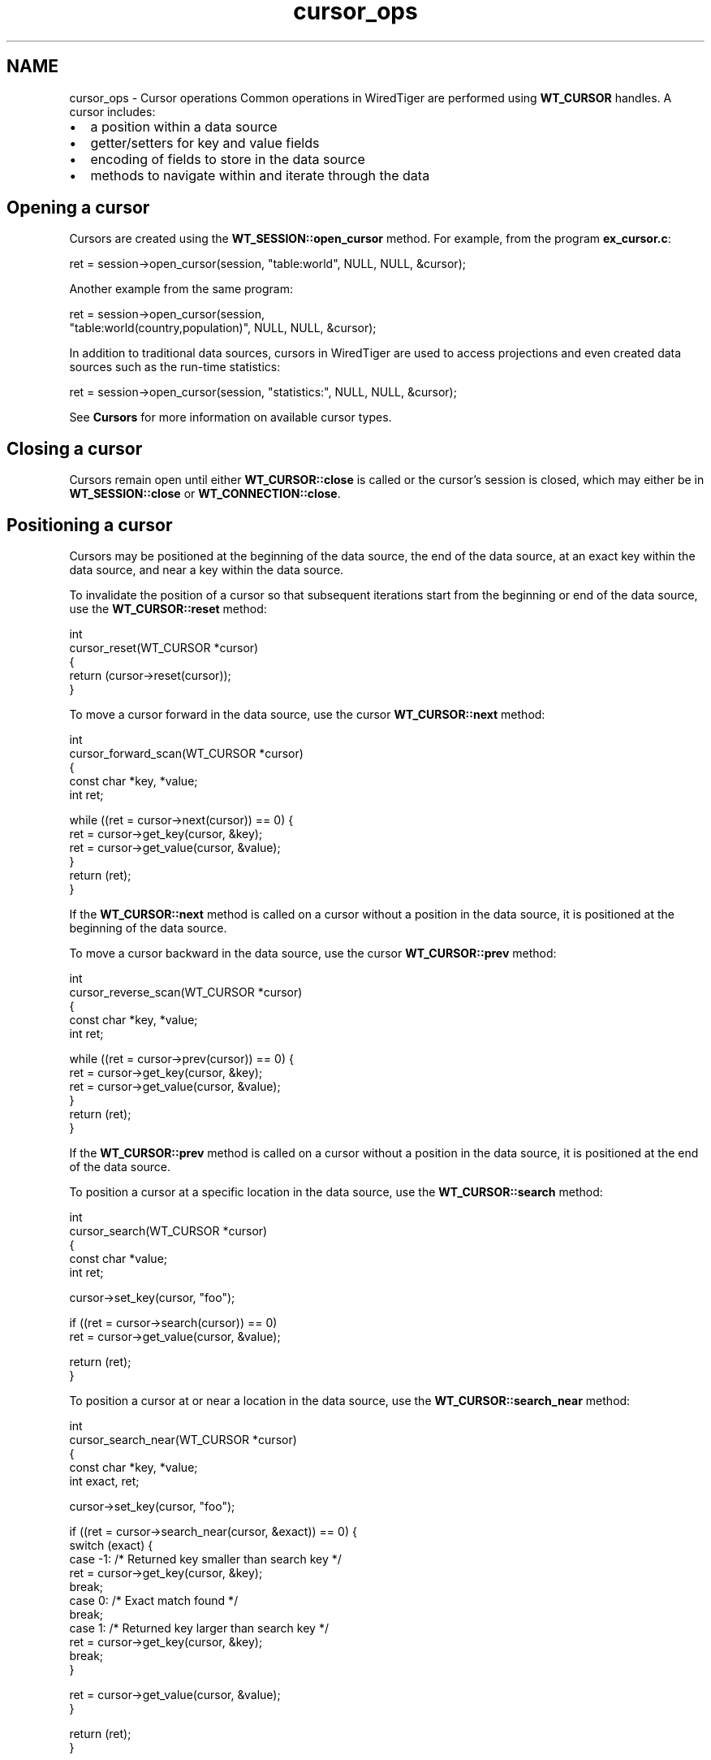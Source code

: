 .TH "cursor_ops" 3 "Sat Jul 2 2016" "Version Version 2.8.1" "WiredTiger" \" -*- nroff -*-
.ad l
.nh
.SH NAME
cursor_ops \- Cursor operations 
Common operations in WiredTiger are performed using \fBWT_CURSOR\fP handles\&. A cursor includes:
.PP
.IP "\(bu" 2
a position within a data source
.IP "\(bu" 2
getter/setters for key and value fields
.IP "\(bu" 2
encoding of fields to store in the data source
.IP "\(bu" 2
methods to navigate within and iterate through the data
.PP
.SH "Opening a cursor"
.PP
Cursors are created using the \fBWT_SESSION::open_cursor\fP method\&. For example, from the program \fBex_cursor\&.c\fP:
.PP
.PP
.nf
        ret = session->open_cursor(session, "table:world", NULL, NULL, &cursor);
.fi
.PP
 Another example from the same program:
.PP
.PP
.nf
        ret = session->open_cursor(session,
            "table:world(country,population)", NULL, NULL, &cursor);
.fi
.PP
 In addition to traditional data sources, cursors in WiredTiger are used to access projections and even created data sources such as the run-time statistics:
.PP
.PP
.nf
        ret = session->open_cursor(session, "statistics:", NULL, NULL, &cursor);
.fi
.PP
 See \fBCursors\fP for more information on available cursor types\&.
.SH "Closing a cursor"
.PP
Cursors remain open until either \fBWT_CURSOR::close\fP is called or the cursor's session is closed, which may either be in \fBWT_SESSION::close\fP or \fBWT_CONNECTION::close\fP\&.
.SH "Positioning a cursor"
.PP
Cursors may be positioned at the beginning of the data source, the end of the data source, at an exact key within the data source, and near a key within the data source\&.
.PP
To invalidate the position of a cursor so that subsequent iterations start from the beginning or end of the data source, use the \fBWT_CURSOR::reset\fP method:
.PP
.PP
.nf
int
cursor_reset(WT_CURSOR *cursor)
{
        return (cursor->reset(cursor));
}
.fi
.PP
 To move a cursor forward in the data source, use the cursor \fBWT_CURSOR::next\fP method:
.PP
.PP
.nf
int
cursor_forward_scan(WT_CURSOR *cursor)
{
        const char *key, *value;
        int ret;

        while ((ret = cursor->next(cursor)) == 0) {
                ret = cursor->get_key(cursor, &key);
                ret = cursor->get_value(cursor, &value);
        }
        return (ret);
}
.fi
.PP
 If the \fBWT_CURSOR::next\fP method is called on a cursor without a position in the data source, it is positioned at the beginning of the data source\&.
.PP
To move a cursor backward in the data source, use the cursor \fBWT_CURSOR::prev\fP method:
.PP
.PP
.nf
int
cursor_reverse_scan(WT_CURSOR *cursor)
{
        const char *key, *value;
        int ret;

        while ((ret = cursor->prev(cursor)) == 0) {
                ret = cursor->get_key(cursor, &key);
                ret = cursor->get_value(cursor, &value);
        }
        return (ret);
}
.fi
.PP
 If the \fBWT_CURSOR::prev\fP method is called on a cursor without a position in the data source, it is positioned at the end of the data source\&.
.PP
To position a cursor at a specific location in the data source, use the \fBWT_CURSOR::search\fP method:
.PP
.PP
.nf
int
cursor_search(WT_CURSOR *cursor)
{
        const char *value;
        int ret;

        cursor->set_key(cursor, "foo");

        if ((ret = cursor->search(cursor)) == 0)
                ret = cursor->get_value(cursor, &value);

        return (ret);
}
.fi
.PP
 To position a cursor at or near a location in the data source, use the \fBWT_CURSOR::search_near\fP method:
.PP
.PP
.nf
int
cursor_search_near(WT_CURSOR *cursor)
{
        const char *key, *value;
        int exact, ret;

        cursor->set_key(cursor, "foo");

        if ((ret = cursor->search_near(cursor, &exact)) == 0) {
                switch (exact) {
                case -1:        /* Returned key smaller than search key */
                        ret = cursor->get_key(cursor, &key);
                        break;
                case 0:         /* Exact match found */
                        break;
                case 1:         /* Returned key larger than search key */
                        ret = cursor->get_key(cursor, &key);
                        break;
                }

                ret = cursor->get_value(cursor, &value);
        }

        return (ret);
}
.fi
.PP
 Cursor positions do not survive transactions: cursors that are open during \fBWT_SESSION::begin_transaction\fP, \fBWT_SESSION::commit_transaction\fP or \fBWT_SESSION::rollback_transaction\fP will lose their position as if \fBWT_CURSOR::reset\fP was called\&.
.PP
Cursors can be configured to move to a random position with \fBWT_CURSOR::next\fP is called, see \fBCursor random\fP for details\&.
.SH "Inserting and updating"
.PP
To insert new data, and optionally update existing data, using a cursor, use the \fBWT_CURSOR::insert\fP method:
.PP
.PP
.nf
int
cursor_insert(WT_CURSOR *cursor)
{
        cursor->set_key(cursor, "foo");
        cursor->set_value(cursor, "bar");

        return (cursor->insert(cursor));
}
.fi
.PP
 To update existing data using a cursor, use the \fBWT_CURSOR::update\fP method:
.PP
.PP
.nf
int
cursor_update(WT_CURSOR *cursor)
{
        cursor->set_key(cursor, "foo");
        cursor->set_value(cursor, "newbar");

        return (cursor->update(cursor));
}
.fi
.PP
 To remove existing data using a cursor, use the \fBWT_CURSOR::remove\fP method:
.PP
.PP
.nf
int
cursor_remove(WT_CURSOR *cursor)
{
        cursor->set_key(cursor, "foo");
        return (cursor->remove(cursor));
}
.fi
.PP
 The \fBWT_SESSION::open_cursor\fP \fCoverwrite\fP configuration is \fCtrue\fP by default, causing \fBWT_CURSOR::insert\fP, \fBWT_CURSOR::remove\fP and \fBWT_CURSOR::update\fP to ignore the current state of the record, and these methods will succeed regardless of whether or not the record previously exists\&.
.PP
When an application configures \fCoverwrite\fP to \fCfalse\fP, \fBWT_CURSOR::insert\fP will fail with \fBWT_DUPLICATE_KEY\fP if the record previously exists, and \fBWT_CURSOR::update\fP and \fBWT_CURSOR::remove\fP will fail with \fBWT_NOTFOUND\fP if the record does not previously exist\&.
.SH "Cursor position after error"
.PP
After any cursor handle method failure, the cursor's position is undetermined\&. For cursor operations that expect a key to be set before the operation begins (including \fBWT_CURSOR::search\fP, \fBWT_CURSOR::insert\fP, \fBWT_CURSOR::update\fP and \fBWT_CURSOR::remove\fP), the application's key and value will not be cleared by an error\&.
.PP
Applications that cannot re-position the cursor after failure must duplicate the cursor by calling \fBWT_SESSION::open_cursor\fP and passing the cursor as the \fCto_dup\fP parameter before calling a cursor method that will attempt to re-position the cursor\&. Cursor duplication is not supported for the backup, config and statistics cursor types\&.
.SH "Cursor key/value memory scoping"
.PP
When applications pass a pointer (either to a \fBWT_ITEM\fP or a string), to \fBWT_CURSOR::set_key\fP or \fBWT_CURSOR::set_value\fP, WiredTiger does not copy the memory referenced by the pointer\&. For this reason, the application must keep the referenced memory unchanged and valid until the next operation that successfully positions the cursor, modifies the underlying data, or the cursor is reset or closed (discarding its resources)\&. The operations that position the cursor are \fBWT_CURSOR::next\fP, \fBWT_CURSOR::prev\fP, \fBWT_CURSOR::search\fP and \fBWT_CURSOR::search_near\fP; the operations that modify the underlying data are \fBWT_CURSOR::insert\fP, \fBWT_CURSOR::update\fP and \fBWT_CURSOR::remove\fP\&.
.PP
If a cursor operation fails (for example, due to a \fBWT_ROLLBACK\fP error), it may be retried without calling \fBWT_CURSOR::set_key\fP or \fBWT_CURSOR::set_value\fP again\&. That is, the cursor may still reference the application-supplied memory until the cursor is successfully positioned, underlying data is modified, or the cursor is closed or reset\&.
.PP
Any pointers returned by \fBWT_CURSOR::get_key\fP or \fBWT_CURSOR::get_value\fP are only valid until a subsequent cursor call that successfully positions the cursor, modifies the underlying data, or the cursor is reset or closed\&. These pointers may reference private WiredTiger data structures that may not be modified or freed by the application\&. If a longer scope is required, the application must make a copy of the memory before the cursor is re-used, closed or reset\&.
.PP
The comments in this example code explain when the application can safely modify memory passed to \fBWT_CURSOR::set_key\fP or \fBWT_CURSOR::set_value\fP:
.PP
.PP
.nf
                (void)snprintf(keybuf, sizeof(keybuf), "%s", op->key);
                cursor->set_key(cursor, keybuf);
                (void)snprintf(valuebuf, sizeof(valuebuf), "%s", op->value);
                cursor->set_value(cursor, valuebuf);

                /*
                 * The application must keep key and value memory valid until
                 * the next operation that positions the cursor, modifies the
                 * data, or resets or closes the cursor\&.
                 *
                 * Modifying either the key or value buffers is not permitted\&.
                 */

                /* Apply the operation (insert, update, search or remove)\&. */
                if ((ret = op->apply(cursor)) != 0) {
                        fprintf(stderr,
                            "%s: error performing the operation: %s\n",
                            op->op, session->strerror(session, ret));
                        return (ret);
                }

                /*
                 * The cursor no longer references application memory, so
                 * application buffers can be safely overwritten\&.
                 */
                strcpy(keybuf, "no key");
                strcpy(valuebuf, "no value");

                /*
                 * Check that get_key/value behave as expected after the
                 * operation\&.
                 */
                if (op->apply == cursor->insert) {
                        /*
                         * WT_CURSOR::insert no longer references application
                         * memory, but as it does not position the cursor, it
                         * doesn't reference memory owned by the cursor, either\&.
                         */
                        printf("ex_scope: "
                            "expect two WiredTiger error messages:\n");
                        if ((ret = cursor->get_key(cursor, &key)) == 0 ||
                            (ret = cursor->get_value(cursor, &value)) == 0) {
                                fprintf(stderr,
                                    "%s: error in get_key/value: %s\n",
                                     op->op, session->strerror(session, ret));
                                return (ret);
                        }
                        continue;
                }
                if (op->apply == cursor->remove) {
                        /*
                         * WT_CURSOR::remove no longer references application
                         * memory; as it does not position the cursor, it will
                         * reference key memory owned by the cursor, but has no
                         * value\&.
                         */
                        printf("ex_scope: "
                            "expect one WiredTiger error message:\n");
                        if ((ret = cursor->get_key(cursor, &key)) != 0 ||
                            (ret = cursor->get_value(cursor, &value)) == 0) {
                                fprintf(stderr,
                                    "%s: error in get_key/value: %s\n",
                                     op->op, session->strerror(session, ret));
                                return (ret);
                        }
                } else /* search, update */{
                        /*
                         * WT_CURSOR::search and WT_CURSOR::update no longer
                         * reference application memory; as they position the
                         * cursor, they will reference key/value memory owned
                         * by the cursor\&.
                         */
                        if ((ret = cursor->get_key(cursor, &key)) != 0 ||
                            (ret = cursor->get_value(cursor, &value)) != 0) {
                                fprintf(stderr,
                                    "%s: error in get_key/value: %s\n",
                                     op->op, session->strerror(session, ret));
                                return (ret);
                        }
                }

                /*
                 * Modifying the memory referenced by either key or value is
                 * not permitted\&.
                 *
                 * Check that the cursor's key and value are what we expect\&.
                 */
                if (key == keybuf ||
                    (op->apply != cursor->remove && value == valuebuf)) {
                        fprintf(stderr,
                            "%s: cursor points at application memory!\n",
                            op->op);
                        return (EINVAL);
                }

                if (strcmp(key, op->key) != 0 ||
                    (op->apply != cursor->remove &&
                    strcmp(value, op->value) != 0)) {
                        fprintf(stderr,
                            "%s: unexpected key / value!\n", op->op);
                        return (EINVAL);
                }
.fi
.PP


